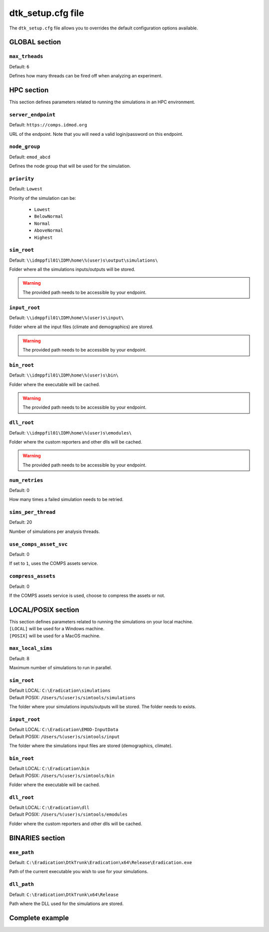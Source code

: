 .. _dtksetup:

===================
dtk_setup.cfg file
===================

The ``dtk_setup.cfg`` file allows you to overrides the default configuration options available.

GLOBAL section
===============

.. setting:: max_threads

``max_trheads``
--------------------------

Default: ``6``

Defines how many threads can be fired off when analyzing an experiment.


HPC section
=============

This section defines parameters related to running the simulations in an HPC environment.

.. setting:: server_endpoint

``server_endpoint``
--------------------------

Default: ``https://comps.idmod.org``

URL of the endpoint. Note that you will need a valid login/password on this endpoint.


.. setting:: node_group

``node_group``
--------------------------

Default: ``emod_abcd``

Defines the node group that will be used for the simulation.


.. setting:: priority

``priority``
--------------------------

Default: ``Lowest``

Priority of the simulation can be:

    - ``Lowest``
    - ``BelowNormal``
    - ``Normal``
    - ``AboveNormal``
    - ``Highest``


.. setting:: hpc_sim_root

``sim_root``
--------------------------

Default:  ``\\idmppfil01\IDM\home\%(user)s\output\simulations\``

Folder where all the simulations inputs/outputs will be stored.

.. warning::

    The provided path needs to be accessible by your endpoint.



.. setting:: hpc_input_root

``input_root``
--------------------------

Default: ``\\idmppfil01\IDM\home\%(user)s\input\``

Folder where all the input files (climate and demographics) are stored.

.. warning::

    The provided path needs to be accessible by your endpoint.



.. setting:: hpc_bin_root

``bin_root``
--------------------------

Default: ``\\idmppfil01\IDM\home\%(user)s\bin\``

Folder where the executable will be cached.

.. warning::

    The provided path needs to be accessible by your endpoint.


.. setting:: hpc_dll_root

``dll_root``
--------------------------

Default: ``\\idmppfil01\IDM\home\%(user)s\emodules\``

Folder where the custom reporters and other dlls will be cached.

.. warning::

    The provided path needs to be accessible by your endpoint.


.. setting:: num_retries

``num_retries``
--------------------------

Default: 0

How many times a failed simulation needs to be retried.


.. setting:: sims_per_thread

``sims_per_thread``
--------------------------

Default: 20

Number of simulations per analysis threads.


.. setting:: use_comps_asset_svc

``use_comps_asset_svc``
--------------------------

Default: 0

If set to ``1``, uses the COMPS assets service.


.. setting:: compress_assets

``compress_assets``
--------------------------

Default: 0

If the COMPS assets service is used, choose to compress the assets or not.



LOCAL/POSIX section
====================

| This section defines parameters related to running the simulations on your local machine.
| ``[LOCAL]`` will be used for a Windows machine.
| ``[POSIX]`` will be used for a MacOS machine.

.. setting:: max_local_sims

``max_local_sims``
--------------------------

Default: 8

Maximum number of simulations to run in parallel.


.. setting:: sim_root

``sim_root``
--------------------------

| Default LOCAL: ``C:\Eradication\simulations``
| Default POSIX: ``/Users/%(user)s/simtools/simulations``

The folder where your simulations inputs/outputs will be stored. The folder needs to exists.


.. setting:: input_root

``input_root``
--------------------------

| Default LOCAL: ``C:\Eradication\EMOD-InputData``
| Default POSIX: ``/Users/%(user)s/simtools/input``

The folder where the simulations input files are stored (demographics, climate).


.. setting:: bin_root

``bin_root``
--------------------------

| Default LOCAL: ``C:\Eradication\bin``
| Default POSIX: ``/Users/%(user)s/simtools/bin``

Folder where the executable will be cached.



.. setting:: dll_root

``dll_root``
--------------------------

| Default LOCAL: ``C:\Eradication\dll``
| Default POSIX: ``/Users/%(user)s/simtools/emodules``

Folder where the custom reporters and other dlls will be cached.


BINARIES section
==================


.. setting:: exe_path

``exe_path``
--------------------------

Default: ``C:\Eradication\DtkTrunk\Eradication\x64\Release\Eradication.exe``

Path of the current executable you wish to use for your simulations.

.. setting:: dll_path

``dll_path``
--------------------------

Default: ``C:\Eradication\DtkTrunk\x64\Release``

Path where the DLL used for the simulations are stored. 


Complete example
==================

.. snippet:: cfg
    :filename: dtk/dtk_setup.cfg

    [GLOBAL]
    max_threads    = 16

    [HPC]
    server_endpoint = https://comps.idmod.org
    node_group      = emod_abcd
    priority = Lowest

    sim_root            = \\idmppfil01\IDM\home\%(user)s\output\simulations\
    input_root          = \\idmppfil01\IDM\home\%(user)s\input\
    bin_root            = \\idmppfil01\IDM\home\%(user)s\bin\
    dll_root            = \\idmppfil01\IDM\home\%(user)s\emodules\

    num_retries         = 0
    sims_per_thread     = 20
    use_comps_asset_svc = 0
    compress_assets     = 0

    [LOCAL]
    max_local_sims = 8
    sim_root       = C:\Eradication\simulations
    input_root     = C:\Eradication\EMOD-InputData
    bin_root       = C:\Eradication\bin
    dll_root       = C:\Eradication\dll

    [POSIX]
    sim_root       = /Users/%(user)s/simtools/simulations
    input_root     = /Users/%(user)s/simtools/input
    bin_root       = /Users/%(user)s/simtools/bin
    dll_root       = /Users/%(user)s/simtools/emodules

    [BINARIES]
    exe_path   = C:\Eradication\DtkTrunk\Eradication\x64\Release\Eradication.exe
    dll_path   = C:\Eradication\DtkTrunk\x64\Release
